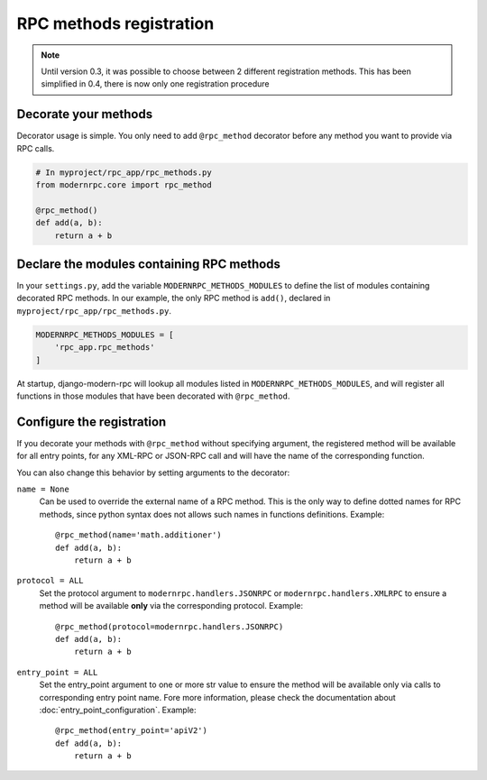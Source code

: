 ========================
RPC methods registration
========================

.. note::
   Until version 0.3, it was possible to choose between 2 different registration methods. This has been simplified
   in 0.4, there is now only one registration procedure

Decorate your methods
=====================

Decorator usage is simple. You only need to add ``@rpc_method`` decorator before any method you want to provide
via RPC calls.

.. code:: python

   # In myproject/rpc_app/rpc_methods.py
   from modernrpc.core import rpc_method

   @rpc_method()
   def add(a, b):
       return a + b

Declare the modules containing RPC methods
==========================================

In your ``settings.py``, add the variable ``MODERNRPC_METHODS_MODULES`` to define the list of modules containing
decorated RPC methods. In our example, the only RPC method is ``add()``, declared in ``myproject/rpc_app/rpc_methods.py``.

.. code:: python

   MODERNRPC_METHODS_MODULES = [
       'rpc_app.rpc_methods'
   ]

At startup, django-modern-rpc will lookup all modules listed in ``MODERNRPC_METHODS_MODULES``, and will register
all functions in those modules that have been decorated with ``@rpc_method``.

Configure the registration
==========================

If you decorate your methods with ``@rpc_method`` without specifying argument, the registered method will be available
for all entry points, for any XML-RPC or JSON-RPC call and will have the name of the corresponding function.

You can also change this behavior by setting arguments to the decorator:

``name = None``
  Can be used to override the external name of a RPC method. This is the only way to define dotted names for RPC
  methods, since python syntax does not allows such names in functions definitions. Example::

   @rpc_method(name='math.additioner')
   def add(a, b):
       return a + b

``protocol = ALL``
  Set the protocol argument to ``modernrpc.handlers.JSONRPC`` or ``modernrpc.handlers.XMLRPC`` to
  ensure a method will be available **only** via the corresponding protocol. Example::

   @rpc_method(protocol=modernrpc.handlers.JSONRPC)
   def add(a, b):
       return a + b

``entry_point = ALL``
  Set the entry_point argument to one or more str value to ensure the method will be available only via calls to
  corresponding entry point name. Fore more information, please check the documentation about
  :doc:`entry_point_configuration`.
  Example::

   @rpc_method(entry_point='apiV2')
   def add(a, b):
       return a + b
